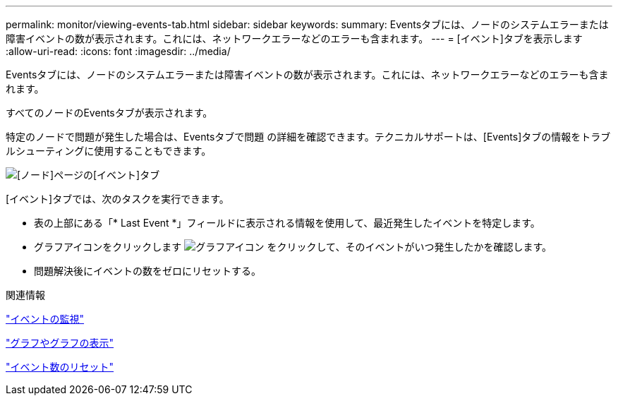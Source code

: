 ---
permalink: monitor/viewing-events-tab.html 
sidebar: sidebar 
keywords:  
summary: Eventsタブには、ノードのシステムエラーまたは障害イベントの数が表示されます。これには、ネットワークエラーなどのエラーも含まれます。 
---
= [イベント]タブを表示します
:allow-uri-read: 
:icons: font
:imagesdir: ../media/


[role="lead"]
Eventsタブには、ノードのシステムエラーまたは障害イベントの数が表示されます。これには、ネットワークエラーなどのエラーも含まれます。

すべてのノードのEventsタブが表示されます。

特定のノードで問題が発生した場合は、Eventsタブで問題 の詳細を確認できます。テクニカルサポートは、[Events]タブの情報をトラブルシューティングに使用することもできます。

image::../media/nodes_page_events_tab.png[[ノード]ページの[イベント]タブ]

[イベント]タブでは、次のタスクを実行できます。

* 表の上部にある「* Last Event *」フィールドに表示される情報を使用して、最近発生したイベントを特定します。
* グラフアイコンをクリックします image:../media/icon_chart_new.gif["グラフアイコン"] をクリックして、そのイベントがいつ発生したかを確認します。
* 問題解決後にイベントの数をゼロにリセットする。


.関連情報
link:monitoring-events.html["イベントの監視"]

link:displaying-charts-and-graphs.html["グラフやグラフの表示"]

link:resetting-event-counts.html["イベント数のリセット"]
